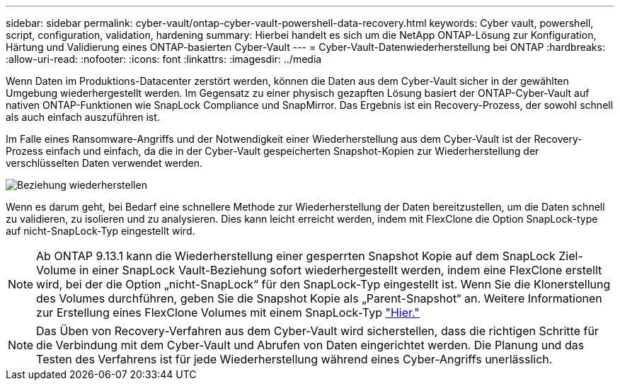---
sidebar: sidebar 
permalink: cyber-vault/ontap-cyber-vault-powershell-data-recovery.html 
keywords: Cyber vault, powershell, script, configuration, validation, hardening 
summary: Hierbei handelt es sich um die NetApp ONTAP-Lösung zur Konfiguration, Härtung und Validierung eines ONTAP-basierten Cyber-Vault 
---
= Cyber-Vault-Datenwiederherstellung bei ONTAP
:hardbreaks:
:allow-uri-read: 
:nofooter: 
:icons: font
:linkattrs: 
:imagesdir: ../media


[role="lead"]
Wenn Daten im Produktions-Datacenter zerstört werden, können die Daten aus dem Cyber-Vault sicher in der gewählten Umgebung wiederhergestellt werden. Im Gegensatz zu einer physisch gezapften Lösung basiert der ONTAP-Cyber-Vault auf nativen ONTAP-Funktionen wie SnapLock Compliance und SnapMirror. Das Ergebnis ist ein Recovery-Prozess, der sowohl schnell als auch einfach auszuführen ist.

Im Falle eines Ransomware-Angriffs und der Notwendigkeit einer Wiederherstellung aus dem Cyber-Vault ist der Recovery-Prozess einfach und einfach, da die in der Cyber-Vault gespeicherten Snapshot-Kopien zur Wiederherstellung der verschlüsselten Daten verwendet werden.

image:ontap-cyber-vault-data-recovery.png["Beziehung wiederherstellen"]

Wenn es darum geht, bei Bedarf eine schnellere Methode zur Wiederherstellung der Daten bereitzustellen, um die Daten schnell zu validieren, zu isolieren und zu analysieren. Dies kann leicht erreicht werden, indem mit FlexClone die Option SnapLock-type auf nicht-SnapLock-Typ eingestellt wird.


NOTE: Ab ONTAP 9.13.1 kann die Wiederherstellung einer gesperrten Snapshot Kopie auf dem SnapLock Ziel-Volume in einer SnapLock Vault-Beziehung sofort wiederhergestellt werden, indem eine FlexClone erstellt wird, bei der die Option „nicht-SnapLock“ für den SnapLock-Typ eingestellt ist. Wenn Sie die Klonerstellung des Volumes durchführen, geben Sie die Snapshot Kopie als „Parent-Snapshot“ an. Weitere Informationen zur Erstellung eines FlexClone Volumes mit einem SnapLock-Typ link:https://docs.netapp.com/us-en/ontap/volumes/create-flexclone-task.html?q=volume+clone["Hier."]


NOTE: Das Üben von Recovery-Verfahren aus dem Cyber-Vault wird sicherstellen, dass die richtigen Schritte für die Verbindung mit dem Cyber-Vault und Abrufen von Daten eingerichtet werden. Die Planung und das Testen des Verfahrens ist für jede Wiederherstellung während eines Cyber-Angriffs unerlässlich.
